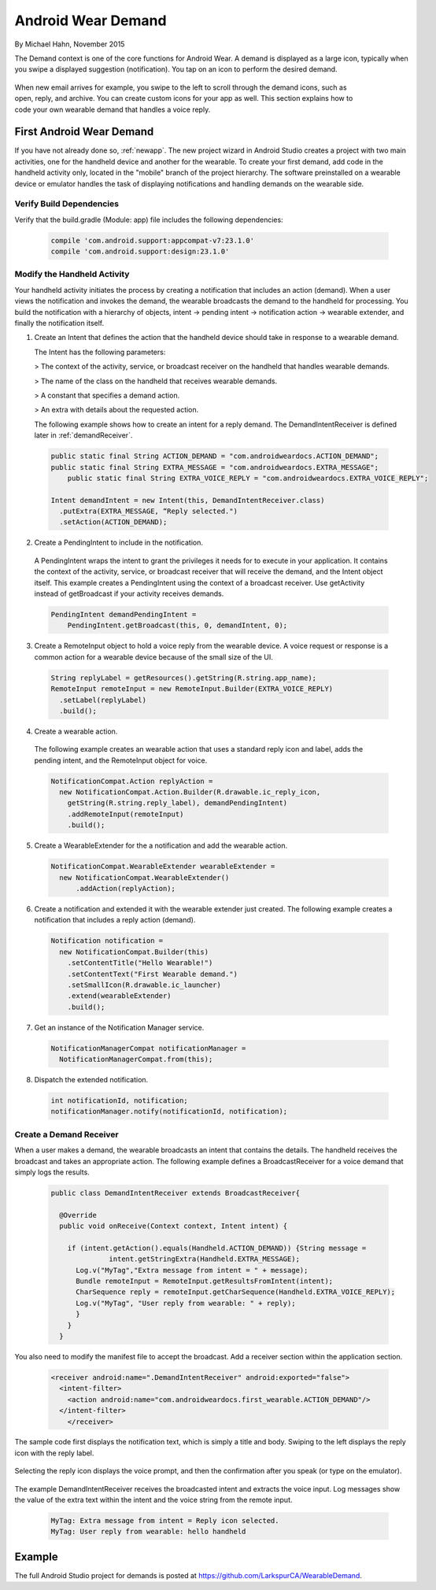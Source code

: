 .. _demand:

Android Wear Demand
===================

By Michael Hahn, November 2015

The Demand context is one of the core functions for Android Wear. A demand is displayed as a large icon, typically when you swipe a displayed suggestion (notification). You tap on an icon to perform the desired demand.


 .. figure:: images/demand-2.png
    :scale: 40
    :align: right

When new email arrives for example, you swipe to the left to scroll through the demand icons, such as open, reply, and archive. You can create custom icons for your app as well. This section explains how to code your own wearable demand that handles a voice reply.

First Android Wear Demand
--------------------------

If you have not already done so, :ref:`newapp`. The new project wizard in Android Studio creates a project with two main activities, one for the handheld device and another for the wearable. To create your first demand, add code in the handheld activity only, located in the "mobile" branch of the project hierarchy. The software preinstalled on a wearable device or emulator handles the task of displaying notifications and handling demands on the wearable side.

Verify Build Dependencies
^^^^^^^^^^^^^^^^^^^^^^^^

Verify that the build.gradle (Module: app) file includes the following dependencies:

  .. code-block:: java
   
    compile 'com.android.support:appcompat-v7:23.1.0'
    compile 'com.android.support:design:23.1.0'
	

Modify the Handheld Activity
^^^^^^^^^^^^^^^^^^^^^^^^^^^^^

Your handheld activity initiates the process by creating a notification that includes an action (demand). When a user views the notification and invokes the demand, the wearable broadcasts the demand to the handheld for processing. You build the notification with a hierarchy of objects, intent -> pending intent -> notification action -> wearable extender, and finally the notification itself. 

1. Create an Intent that defines the action that the handheld device should take in response to a wearable demand. 

   The Intent has the following parameters:

   > The context of the activity, service, or broadcast receiver on the handheld that handles wearable demands.
   
   > The name of the class on the handheld that receives wearable demands.
   
   > A constant that specifies a demand action.
   
   > An extra with details about the requested action.
   
   The following example shows how to create an intent for a reply demand. The DemandIntentReceiver is defined later in :ref:`demandReceiver`.
   
  .. code-block:: java
  
    public static final String ACTION_DEMAND = "com.androidweardocs.ACTION_DEMAND";
    public static final String EXTRA_MESSAGE = "com.androidweardocs.EXTRA_MESSAGE";
	public static final String EXTRA_VOICE_REPLY = "com.androidweardocs.EXTRA_VOICE_REPLY";

    Intent demandIntent = new Intent(this, DemandIntentReceiver.class)
      .putExtra(EXTRA_MESSAGE, “Reply selected.")
      .setAction(ACTION_DEMAND);

2. Create a PendingIntent to include in the notification. 

  A PendingIntent wraps the intent to grant the privileges it needs for to execute in your application. It contains the context of the activity, service, or broadcast receiver that will receive the demand, and the Intent object itself. This example creates a PendingIntent using the context of a broadcast receiver. Use getActivity instead of getBroadcast if your activity receives demands.

  .. code-block:: java

    PendingIntent demandPendingIntent =
        PendingIntent.getBroadcast(this, 0, demandIntent, 0);

3. Create a RemoteInput object to hold a voice reply from the wearable device. A voice request or response is a common action for a wearable device because of the small size of the UI.

  .. code-block:: java
  
    String replyLabel = getResources().getString(R.string.app_name);
    RemoteInput remoteInput = new RemoteInput.Builder(EXTRA_VOICE_REPLY)
      .setLabel(replyLabel)
      .build();
	  
4. Create a wearable action.

  The following example creates an wearable action that uses a standard reply icon and label, adds the pending intent, and the RemoteInput object for voice.

  .. code-block:: java
  
    NotificationCompat.Action replyAction =
      new NotificationCompat.Action.Builder(R.drawable.ic_reply_icon,
        getString(R.string.reply_label), demandPendingIntent)
        .addRemoteInput(remoteInput)
        .build(); 

5. Create a WearableExtender for the a notification and add the wearable action.

  .. code-block:: java
  
    NotificationCompat.WearableExtender wearableExtender =
      new NotificationCompat.WearableExtender()
	  .addAction(replyAction);

6. Create a notification and extended it with the wearable extender just created. The following example creates a notification that includes a reply action (demand).

  .. code-block:: java

     Notification notification =
       new NotificationCompat.Builder(this)
         .setContentTitle("Hello Wearable!")
         .setContentText("First Wearable demand.")
         .setSmallIcon(R.drawable.ic_launcher)
         .extend(wearableExtender)
         .build();
  
7. Get an instance of the Notification Manager service.

  .. code-block:: java

    NotificationManagerCompat notificationManager =
      NotificationManagerCompat.from(this);

8. Dispatch the extended notification. 

  .. code-block:: java
   
    int notificationId, notification;
    notificationManager.notify(notificationId, notification);
	
.. _demandReceiver:
	
Create a Demand Receiver
^^^^^^^^^^^^^^^^^^^^^^^^^^

When a user makes a demand, the wearable broadcasts an intent that contains the details. The handheld receives the broadcast and takes an appropriate action. The following example defines a BroadcastReceiver for a voice demand that simply logs the results.

  .. code-block:: java
  
    public class DemandIntentReceiver extends BroadcastReceiver{

      @Override
      public void onReceive(Context context, Intent intent) {

        if (intent.getAction().equals(Handheld.ACTION_DEMAND)) {String message =
		  intent.getStringExtra(Handheld.EXTRA_MESSAGE);
          Log.v("MyTag","Extra message from intent = " + message);
          Bundle remoteInput = RemoteInput.getResultsFromIntent(intent);
          CharSequence reply = remoteInput.getCharSequence(Handheld.EXTRA_VOICE_REPLY);
          Log.v("MyTag", "User reply from wearable: " + reply);
          }
        }
      }
	
You also need to modify the manifest file to accept the broadcast. Add a receiver section within the application section.

  .. code-block:: xml
  
    <receiver android:name=".DemandIntentReceiver" android:exported="false">
      <intent-filter>
        <action android:name="com.androidweardocs.first_wearable.ACTION_DEMAND"/>
      </intent-filter>
	</receiver>
	 
The sample code first displays the notification text, which is simply a title and body. Swiping to the left displays the reply icon with the reply label.	 

   .. figure:: images/demand-sequence-icon.png
      :scale: 100

Selecting the reply icon displays the voice prompt, and then the confirmation after you speak (or type on the emulator).	 

   .. figure:: images/demand-sequence-voice.png
      :scale: 100	
	
The example DemandIntentReceiver receives the broadcasted intent and extracts the voice input. Log messages show the value of the extra text within the intent and the voice string from the remote input. 
  
  .. code-block:: text
  
    MyTag: Extra message from intent = Reply icon selected.
    MyTag: User reply from wearable: hello handheld

Example
--------

The full Android Studio project for demands is posted at https://github.com/LarkspurCA/WearableDemand.


